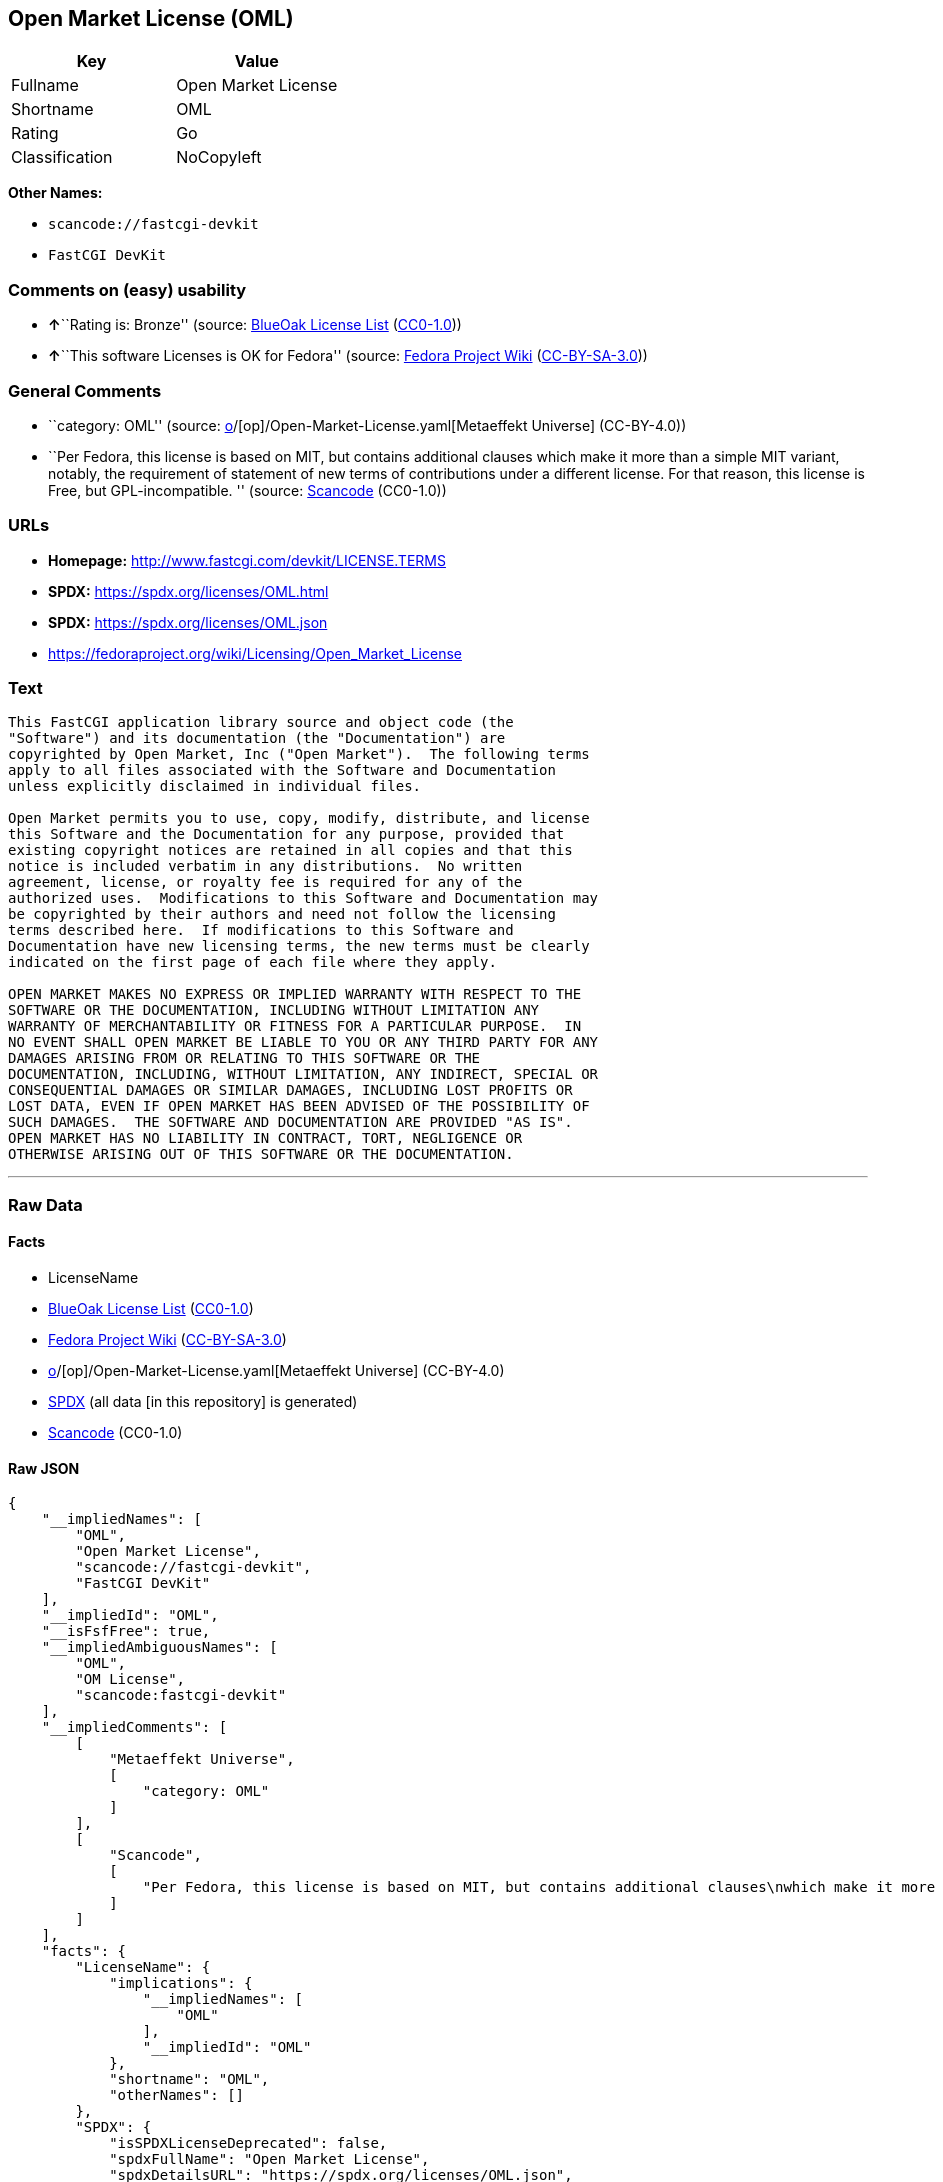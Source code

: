 == Open Market License (OML)

[cols=",",options="header",]
|===
|Key |Value
|Fullname |Open Market License
|Shortname |OML
|Rating |Go
|Classification |NoCopyleft
|===

*Other Names:*

* `scancode://fastcgi-devkit`
* `FastCGI DevKit`

=== Comments on (easy) usability

* **↑**``Rating is: Bronze'' (source:
https://blueoakcouncil.org/list[BlueOak License List]
(https://raw.githubusercontent.com/blueoakcouncil/blue-oak-list-npm-package/master/LICENSE[CC0-1.0]))
* **↑**``This software Licenses is OK for Fedora'' (source:
https://fedoraproject.org/wiki/Licensing:Main?rd=Licensing[Fedora
Project Wiki]
(https://creativecommons.org/licenses/by-sa/3.0/legalcode[CC-BY-SA-3.0]))

=== General Comments

* ``category: OML'' (source:
https://github.com/org-metaeffekt/metaeffekt-universe/blob/main/src/main/resources/ae-universe/[o]/[op]/Open-Market-License.yaml[Metaeffekt
Universe] (CC-BY-4.0))
* ``Per Fedora, this license is based on MIT, but contains additional
clauses which make it more than a simple MIT variant, notably, the
requirement of statement of new terms of contributions under a different
license. For that reason, this license is Free, but GPL-incompatible. ''
(source:
https://github.com/nexB/scancode-toolkit/blob/develop/src/licensedcode/data/licenses/fastcgi-devkit.yml[Scancode]
(CC0-1.0))

=== URLs

* *Homepage:* http://www.fastcgi.com/devkit/LICENSE.TERMS
* *SPDX:* https://spdx.org/licenses/OML.html
* *SPDX:* https://spdx.org/licenses/OML.json
* https://fedoraproject.org/wiki/Licensing/Open_Market_License

=== Text

....
This FastCGI application library source and object code (the
"Software") and its documentation (the "Documentation") are
copyrighted by Open Market, Inc ("Open Market").  The following terms
apply to all files associated with the Software and Documentation
unless explicitly disclaimed in individual files.

Open Market permits you to use, copy, modify, distribute, and license
this Software and the Documentation for any purpose, provided that
existing copyright notices are retained in all copies and that this
notice is included verbatim in any distributions.  No written
agreement, license, or royalty fee is required for any of the
authorized uses.  Modifications to this Software and Documentation may
be copyrighted by their authors and need not follow the licensing
terms described here.  If modifications to this Software and
Documentation have new licensing terms, the new terms must be clearly
indicated on the first page of each file where they apply.

OPEN MARKET MAKES NO EXPRESS OR IMPLIED WARRANTY WITH RESPECT TO THE
SOFTWARE OR THE DOCUMENTATION, INCLUDING WITHOUT LIMITATION ANY
WARRANTY OF MERCHANTABILITY OR FITNESS FOR A PARTICULAR PURPOSE.  IN
NO EVENT SHALL OPEN MARKET BE LIABLE TO YOU OR ANY THIRD PARTY FOR ANY
DAMAGES ARISING FROM OR RELATING TO THIS SOFTWARE OR THE
DOCUMENTATION, INCLUDING, WITHOUT LIMITATION, ANY INDIRECT, SPECIAL OR
CONSEQUENTIAL DAMAGES OR SIMILAR DAMAGES, INCLUDING LOST PROFITS OR
LOST DATA, EVEN IF OPEN MARKET HAS BEEN ADVISED OF THE POSSIBILITY OF
SUCH DAMAGES.  THE SOFTWARE AND DOCUMENTATION ARE PROVIDED "AS IS".
OPEN MARKET HAS NO LIABILITY IN CONTRACT, TORT, NEGLIGENCE OR
OTHERWISE ARISING OUT OF THIS SOFTWARE OR THE DOCUMENTATION.
....

'''''

=== Raw Data

==== Facts

* LicenseName
* https://blueoakcouncil.org/list[BlueOak License List]
(https://raw.githubusercontent.com/blueoakcouncil/blue-oak-list-npm-package/master/LICENSE[CC0-1.0])
* https://fedoraproject.org/wiki/Licensing:Main?rd=Licensing[Fedora
Project Wiki]
(https://creativecommons.org/licenses/by-sa/3.0/legalcode[CC-BY-SA-3.0])
* https://github.com/org-metaeffekt/metaeffekt-universe/blob/main/src/main/resources/ae-universe/[o]/[op]/Open-Market-License.yaml[Metaeffekt
Universe] (CC-BY-4.0)
* https://spdx.org/licenses/OML.html[SPDX] (all data [in this
repository] is generated)
* https://github.com/nexB/scancode-toolkit/blob/develop/src/licensedcode/data/licenses/fastcgi-devkit.yml[Scancode]
(CC0-1.0)

==== Raw JSON

....
{
    "__impliedNames": [
        "OML",
        "Open Market License",
        "scancode://fastcgi-devkit",
        "FastCGI DevKit"
    ],
    "__impliedId": "OML",
    "__isFsfFree": true,
    "__impliedAmbiguousNames": [
        "OML",
        "OM License",
        "scancode:fastcgi-devkit"
    ],
    "__impliedComments": [
        [
            "Metaeffekt Universe",
            [
                "category: OML"
            ]
        ],
        [
            "Scancode",
            [
                "Per Fedora, this license is based on MIT, but contains additional clauses\nwhich make it more than a simple MIT variant, notably, the requirement of\nstatement of new terms of contributions under a different license. For that\nreason, this license is Free, but GPL-incompatible.\n"
            ]
        ]
    ],
    "facts": {
        "LicenseName": {
            "implications": {
                "__impliedNames": [
                    "OML"
                ],
                "__impliedId": "OML"
            },
            "shortname": "OML",
            "otherNames": []
        },
        "SPDX": {
            "isSPDXLicenseDeprecated": false,
            "spdxFullName": "Open Market License",
            "spdxDetailsURL": "https://spdx.org/licenses/OML.json",
            "_sourceURL": "https://spdx.org/licenses/OML.html",
            "spdxLicIsOSIApproved": false,
            "spdxSeeAlso": [
                "https://fedoraproject.org/wiki/Licensing/Open_Market_License"
            ],
            "_implications": {
                "__impliedNames": [
                    "OML",
                    "Open Market License"
                ],
                "__impliedId": "OML",
                "__isOsiApproved": false,
                "__impliedURLs": [
                    [
                        "SPDX",
                        "https://spdx.org/licenses/OML.json"
                    ],
                    [
                        null,
                        "https://fedoraproject.org/wiki/Licensing/Open_Market_License"
                    ]
                ]
            },
            "spdxLicenseId": "OML"
        },
        "Fedora Project Wiki": {
            "GPLv2 Compat?": "NO",
            "rating": "Good",
            "Upstream URL": "https://fedoraproject.org/wiki/Licensing/Open_Market_License",
            "GPLv3 Compat?": "NO",
            "Short Name": "OML",
            "licenseType": "license",
            "_sourceURL": "https://fedoraproject.org/wiki/Licensing:Main?rd=Licensing",
            "Full Name": "Open Market License",
            "FSF Free?": "Yes",
            "_implications": {
                "__impliedNames": [
                    "Open Market License"
                ],
                "__isFsfFree": true,
                "__impliedAmbiguousNames": [
                    "OML"
                ],
                "__impliedJudgement": [
                    [
                        "Fedora Project Wiki",
                        {
                            "tag": "PositiveJudgement",
                            "contents": "This software Licenses is OK for Fedora"
                        }
                    ]
                ]
            }
        },
        "Scancode": {
            "otherUrls": null,
            "homepageUrl": "http://www.fastcgi.com/devkit/LICENSE.TERMS",
            "shortName": "FastCGI DevKit",
            "textUrls": null,
            "text": "This FastCGI application library source and object code (the\n\"Software\") and its documentation (the \"Documentation\") are\ncopyrighted by Open Market, Inc (\"Open Market\").  The following terms\napply to all files associated with the Software and Documentation\nunless explicitly disclaimed in individual files.\n\nOpen Market permits you to use, copy, modify, distribute, and license\nthis Software and the Documentation for any purpose, provided that\nexisting copyright notices are retained in all copies and that this\nnotice is included verbatim in any distributions.  No written\nagreement, license, or royalty fee is required for any of the\nauthorized uses.  Modifications to this Software and Documentation may\nbe copyrighted by their authors and need not follow the licensing\nterms described here.  If modifications to this Software and\nDocumentation have new licensing terms, the new terms must be clearly\nindicated on the first page of each file where they apply.\n\nOPEN MARKET MAKES NO EXPRESS OR IMPLIED WARRANTY WITH RESPECT TO THE\nSOFTWARE OR THE DOCUMENTATION, INCLUDING WITHOUT LIMITATION ANY\nWARRANTY OF MERCHANTABILITY OR FITNESS FOR A PARTICULAR PURPOSE.  IN\nNO EVENT SHALL OPEN MARKET BE LIABLE TO YOU OR ANY THIRD PARTY FOR ANY\nDAMAGES ARISING FROM OR RELATING TO THIS SOFTWARE OR THE\nDOCUMENTATION, INCLUDING, WITHOUT LIMITATION, ANY INDIRECT, SPECIAL OR\nCONSEQUENTIAL DAMAGES OR SIMILAR DAMAGES, INCLUDING LOST PROFITS OR\nLOST DATA, EVEN IF OPEN MARKET HAS BEEN ADVISED OF THE POSSIBILITY OF\nSUCH DAMAGES.  THE SOFTWARE AND DOCUMENTATION ARE PROVIDED \"AS IS\".\nOPEN MARKET HAS NO LIABILITY IN CONTRACT, TORT, NEGLIGENCE OR\nOTHERWISE ARISING OUT OF THIS SOFTWARE OR THE DOCUMENTATION.",
            "category": "Permissive",
            "osiUrl": null,
            "owner": "OpenMarket",
            "_sourceURL": "https://github.com/nexB/scancode-toolkit/blob/develop/src/licensedcode/data/licenses/fastcgi-devkit.yml",
            "key": "fastcgi-devkit",
            "name": "FastCGI DevKit",
            "spdxId": "OML",
            "notes": "Per Fedora, this license is based on MIT, but contains additional clauses\nwhich make it more than a simple MIT variant, notably, the requirement of\nstatement of new terms of contributions under a different license. For that\nreason, this license is Free, but GPL-incompatible.\n",
            "_implications": {
                "__impliedNames": [
                    "scancode://fastcgi-devkit",
                    "FastCGI DevKit",
                    "OML"
                ],
                "__impliedId": "OML",
                "__impliedComments": [
                    [
                        "Scancode",
                        [
                            "Per Fedora, this license is based on MIT, but contains additional clauses\nwhich make it more than a simple MIT variant, notably, the requirement of\nstatement of new terms of contributions under a different license. For that\nreason, this license is Free, but GPL-incompatible.\n"
                        ]
                    ]
                ],
                "__impliedCopyleft": [
                    [
                        "Scancode",
                        "NoCopyleft"
                    ]
                ],
                "__calculatedCopyleft": "NoCopyleft",
                "__impliedText": "This FastCGI application library source and object code (the\n\"Software\") and its documentation (the \"Documentation\") are\ncopyrighted by Open Market, Inc (\"Open Market\").  The following terms\napply to all files associated with the Software and Documentation\nunless explicitly disclaimed in individual files.\n\nOpen Market permits you to use, copy, modify, distribute, and license\nthis Software and the Documentation for any purpose, provided that\nexisting copyright notices are retained in all copies and that this\nnotice is included verbatim in any distributions.  No written\nagreement, license, or royalty fee is required for any of the\nauthorized uses.  Modifications to this Software and Documentation may\nbe copyrighted by their authors and need not follow the licensing\nterms described here.  If modifications to this Software and\nDocumentation have new licensing terms, the new terms must be clearly\nindicated on the first page of each file where they apply.\n\nOPEN MARKET MAKES NO EXPRESS OR IMPLIED WARRANTY WITH RESPECT TO THE\nSOFTWARE OR THE DOCUMENTATION, INCLUDING WITHOUT LIMITATION ANY\nWARRANTY OF MERCHANTABILITY OR FITNESS FOR A PARTICULAR PURPOSE.  IN\nNO EVENT SHALL OPEN MARKET BE LIABLE TO YOU OR ANY THIRD PARTY FOR ANY\nDAMAGES ARISING FROM OR RELATING TO THIS SOFTWARE OR THE\nDOCUMENTATION, INCLUDING, WITHOUT LIMITATION, ANY INDIRECT, SPECIAL OR\nCONSEQUENTIAL DAMAGES OR SIMILAR DAMAGES, INCLUDING LOST PROFITS OR\nLOST DATA, EVEN IF OPEN MARKET HAS BEEN ADVISED OF THE POSSIBILITY OF\nSUCH DAMAGES.  THE SOFTWARE AND DOCUMENTATION ARE PROVIDED \"AS IS\".\nOPEN MARKET HAS NO LIABILITY IN CONTRACT, TORT, NEGLIGENCE OR\nOTHERWISE ARISING OUT OF THIS SOFTWARE OR THE DOCUMENTATION.",
                "__impliedURLs": [
                    [
                        "Homepage",
                        "http://www.fastcgi.com/devkit/LICENSE.TERMS"
                    ]
                ]
            }
        },
        "Metaeffekt Universe": {
            "spdxIdentifier": "OML",
            "shortName": null,
            "category": "OML",
            "alternativeNames": [
                "OM License"
            ],
            "_sourceURL": "https://github.com/org-metaeffekt/metaeffekt-universe/blob/main/src/main/resources/ae-universe/[o]/[op]/Open-Market-License.yaml",
            "otherIds": [
                "scancode:fastcgi-devkit"
            ],
            "canonicalName": "Open Market License",
            "_implications": {
                "__impliedNames": [
                    "Open Market License",
                    "OML"
                ],
                "__impliedId": "OML",
                "__impliedAmbiguousNames": [
                    "OM License",
                    "scancode:fastcgi-devkit"
                ],
                "__impliedComments": [
                    [
                        "Metaeffekt Universe",
                        [
                            "category: OML"
                        ]
                    ]
                ]
            }
        },
        "BlueOak License List": {
            "BlueOakRating": "Bronze",
            "url": "https://spdx.org/licenses/OML.html",
            "isPermissive": true,
            "_sourceURL": "https://blueoakcouncil.org/list",
            "name": "Open Market License",
            "id": "OML",
            "_implications": {
                "__impliedNames": [
                    "OML",
                    "Open Market License"
                ],
                "__impliedJudgement": [
                    [
                        "BlueOak License List",
                        {
                            "tag": "PositiveJudgement",
                            "contents": "Rating is: Bronze"
                        }
                    ]
                ],
                "__impliedCopyleft": [
                    [
                        "BlueOak License List",
                        "NoCopyleft"
                    ]
                ],
                "__calculatedCopyleft": "NoCopyleft",
                "__impliedURLs": [
                    [
                        "SPDX",
                        "https://spdx.org/licenses/OML.html"
                    ]
                ]
            }
        }
    },
    "__impliedJudgement": [
        [
            "BlueOak License List",
            {
                "tag": "PositiveJudgement",
                "contents": "Rating is: Bronze"
            }
        ],
        [
            "Fedora Project Wiki",
            {
                "tag": "PositiveJudgement",
                "contents": "This software Licenses is OK for Fedora"
            }
        ]
    ],
    "__impliedCopyleft": [
        [
            "BlueOak License List",
            "NoCopyleft"
        ],
        [
            "Scancode",
            "NoCopyleft"
        ]
    ],
    "__calculatedCopyleft": "NoCopyleft",
    "__isOsiApproved": false,
    "__impliedText": "This FastCGI application library source and object code (the\n\"Software\") and its documentation (the \"Documentation\") are\ncopyrighted by Open Market, Inc (\"Open Market\").  The following terms\napply to all files associated with the Software and Documentation\nunless explicitly disclaimed in individual files.\n\nOpen Market permits you to use, copy, modify, distribute, and license\nthis Software and the Documentation for any purpose, provided that\nexisting copyright notices are retained in all copies and that this\nnotice is included verbatim in any distributions.  No written\nagreement, license, or royalty fee is required for any of the\nauthorized uses.  Modifications to this Software and Documentation may\nbe copyrighted by their authors and need not follow the licensing\nterms described here.  If modifications to this Software and\nDocumentation have new licensing terms, the new terms must be clearly\nindicated on the first page of each file where they apply.\n\nOPEN MARKET MAKES NO EXPRESS OR IMPLIED WARRANTY WITH RESPECT TO THE\nSOFTWARE OR THE DOCUMENTATION, INCLUDING WITHOUT LIMITATION ANY\nWARRANTY OF MERCHANTABILITY OR FITNESS FOR A PARTICULAR PURPOSE.  IN\nNO EVENT SHALL OPEN MARKET BE LIABLE TO YOU OR ANY THIRD PARTY FOR ANY\nDAMAGES ARISING FROM OR RELATING TO THIS SOFTWARE OR THE\nDOCUMENTATION, INCLUDING, WITHOUT LIMITATION, ANY INDIRECT, SPECIAL OR\nCONSEQUENTIAL DAMAGES OR SIMILAR DAMAGES, INCLUDING LOST PROFITS OR\nLOST DATA, EVEN IF OPEN MARKET HAS BEEN ADVISED OF THE POSSIBILITY OF\nSUCH DAMAGES.  THE SOFTWARE AND DOCUMENTATION ARE PROVIDED \"AS IS\".\nOPEN MARKET HAS NO LIABILITY IN CONTRACT, TORT, NEGLIGENCE OR\nOTHERWISE ARISING OUT OF THIS SOFTWARE OR THE DOCUMENTATION.",
    "__impliedURLs": [
        [
            "SPDX",
            "https://spdx.org/licenses/OML.html"
        ],
        [
            "SPDX",
            "https://spdx.org/licenses/OML.json"
        ],
        [
            null,
            "https://fedoraproject.org/wiki/Licensing/Open_Market_License"
        ],
        [
            "Homepage",
            "http://www.fastcgi.com/devkit/LICENSE.TERMS"
        ]
    ]
}
....

==== Dot Cluster Graph

../dot/OML.svg
